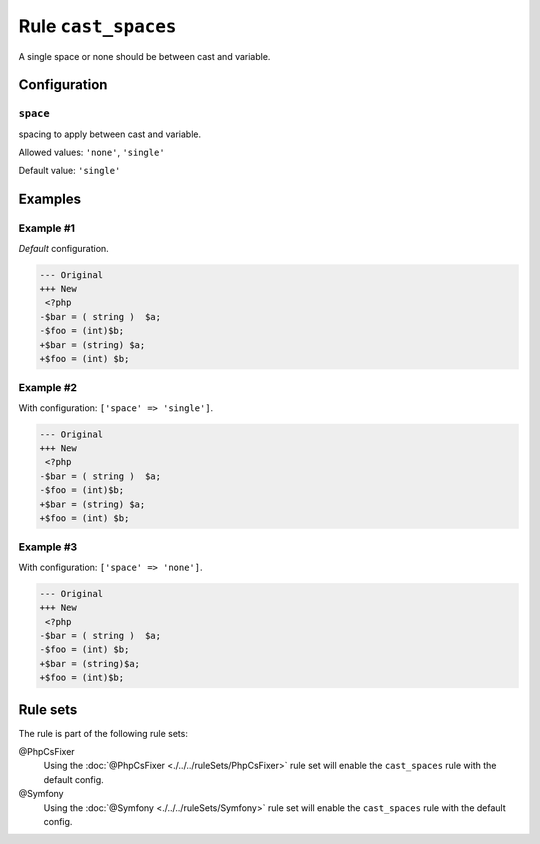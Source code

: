 ====================
Rule ``cast_spaces``
====================

A single space or none should be between cast and variable.

Configuration
-------------

``space``
~~~~~~~~~

spacing to apply between cast and variable.

Allowed values: ``'none'``, ``'single'``

Default value: ``'single'``

Examples
--------

Example #1
~~~~~~~~~~

*Default* configuration.

.. code-block:: diff

   --- Original
   +++ New
    <?php
   -$bar = ( string )  $a;
   -$foo = (int)$b;
   +$bar = (string) $a;
   +$foo = (int) $b;

Example #2
~~~~~~~~~~

With configuration: ``['space' => 'single']``.

.. code-block:: diff

   --- Original
   +++ New
    <?php
   -$bar = ( string )  $a;
   -$foo = (int)$b;
   +$bar = (string) $a;
   +$foo = (int) $b;

Example #3
~~~~~~~~~~

With configuration: ``['space' => 'none']``.

.. code-block:: diff

   --- Original
   +++ New
    <?php
   -$bar = ( string )  $a;
   -$foo = (int) $b;
   +$bar = (string)$a;
   +$foo = (int)$b;

Rule sets
---------

The rule is part of the following rule sets:

@PhpCsFixer
  Using the :doc:`@PhpCsFixer <./../../ruleSets/PhpCsFixer>` rule set will enable the ``cast_spaces`` rule with the default config.

@Symfony
  Using the :doc:`@Symfony <./../../ruleSets/Symfony>` rule set will enable the ``cast_spaces`` rule with the default config.
